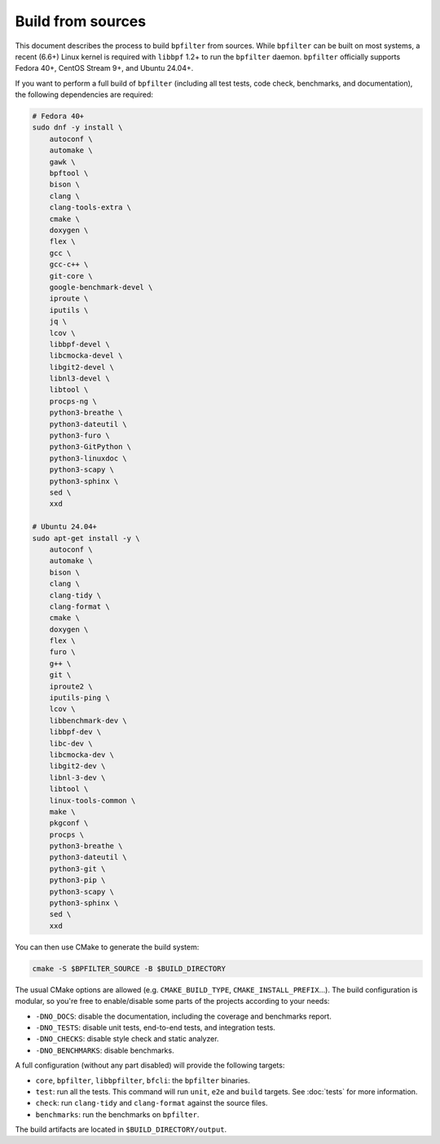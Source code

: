 Build from sources
==================

This document describes the process to build ``bpfilter`` from sources. While ``bpfilter`` can be built on most systems, a recent (6.6+) Linux kernel is required with ``libbpf`` 1.2+ to run the ``bpfilter`` daemon. ``bpfilter`` officially supports Fedora 40+, CentOS Stream 9+, and Ubuntu 24.04+.

If you want to perform a full build of ``bpfilter`` (including all test tests, code check, benchmarks, and documentation), the following dependencies are required:

.. code-block:: shell

    # Fedora 40+
    sudo dnf -y install \
        autoconf \
        automake \
        gawk \
        bpftool \
        bison \
        clang \
        clang-tools-extra \
        cmake \
        doxygen \
        flex \
        gcc \
        gcc-c++ \
        git-core \
        google-benchmark-devel \
        iproute \
        iputils \
        jq \
        lcov \
        libbpf-devel \
        libcmocka-devel \
        libgit2-devel \
        libnl3-devel \
        libtool \
        procps-ng \
        python3-breathe \
        python3-dateutil \
        python3-furo \
        python3-GitPython \
        python3-linuxdoc \
        python3-scapy \
        python3-sphinx \
        sed \
        xxd

    # Ubuntu 24.04+
    sudo apt-get install -y \
        autoconf \
        automake \
        bison \
        clang \
        clang-tidy \
        clang-format \
        cmake \
        doxygen \
        flex \
        furo \
        g++ \
        git \
        iproute2 \
        iputils-ping \
        lcov \
        libbenchmark-dev \
        libbpf-dev \
        libc-dev \
        libcmocka-dev \
        libgit2-dev \
        libnl-3-dev \
        libtool \
        linux-tools-common \
        make \
        pkgconf \
        procps \
        python3-breathe \
        python3-dateutil \
        python3-git \
        python3-pip \
        python3-scapy \
        python3-sphinx \
        sed \
        xxd

You can then use CMake to generate the build system:

.. code-block:: shell

    cmake -S $BPFILTER_SOURCE -B $BUILD_DIRECTORY

The usual CMake options are allowed (e.g. ``CMAKE_BUILD_TYPE``, ``CMAKE_INSTALL_PREFIX``...). The build configuration is modular, so you're free to enable/disable some parts of the projects according to your needs:

- ``-DNO_DOCS``: disable the documentation, including the coverage and benchmarks report.
- ``-DNO_TESTS``: disable unit tests, end-to-end tests, and integration tests.
- ``-DNO_CHECKS``: disable style check and static analyzer.
- ``-DNO_BENCHMARKS``: disable benchmarks.

A full configuration (without any part disabled) will provide the following targets:

- ``core``, ``bpfilter``, ``libbpfilter``, ``bfcli``: the ``bpfilter`` binaries.
- ``test``: run all the tests. This command will run ``unit``, ``e2e`` and ``build`` targets. See :doc:`tests` for more information.
- ``check``: run ``clang-tidy`` and ``clang-format`` against the source files.
- ``benchmarks``: run the benchmarks on ``bpfilter``.

The build artifacts are located in ``$BUILD_DIRECTORY/output``.

